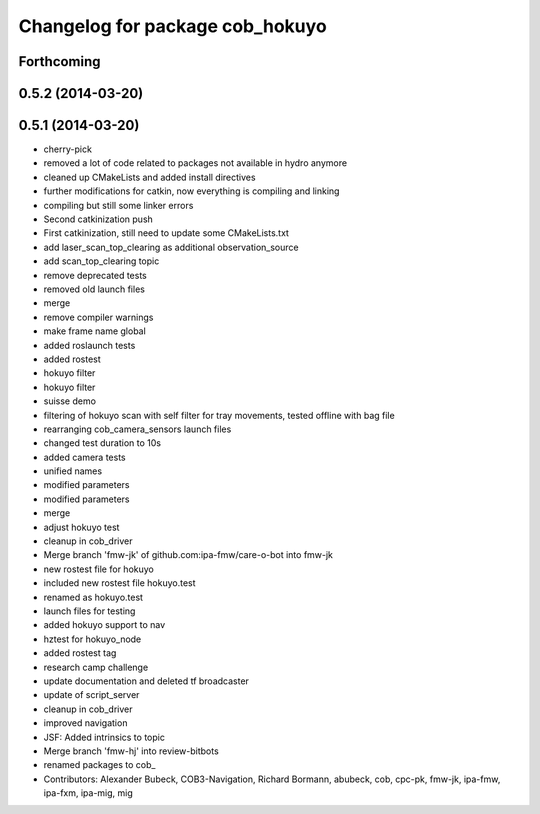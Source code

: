 ^^^^^^^^^^^^^^^^^^^^^^^^^^^^^^^^
Changelog for package cob_hokuyo
^^^^^^^^^^^^^^^^^^^^^^^^^^^^^^^^

Forthcoming
-----------

0.5.2 (2014-03-20)
------------------

0.5.1 (2014-03-20)
------------------
* cherry-pick
* removed a lot of code related to packages not available in hydro anymore
* cleaned up CMakeLists and added install directives
* further modifications for catkin, now everything is compiling and linking
* compiling but still some linker errors
* Second catkinization push
* First catkinization, still need to update some CMakeLists.txt
* add laser_scan_top_clearing as additional observation_source
* add scan_top_clearing topic
* remove deprecated tests
* removed old launch files
* merge
* remove compiler warnings
* make frame name global
* added roslaunch tests
* added rostest
* hokuyo filter
* hokuyo filter
* suisse demo
* filtering of hokuyo scan with self filter for tray movements, tested offline with bag file
* rearranging cob_camera_sensors launch files
* changed test duration to 10s
* added camera tests
* unified names
* modified parameters
* modified parameters
* merge
* adjust hokuyo test
* cleanup in cob_driver
* Merge branch 'fmw-jk' of github.com:ipa-fmw/care-o-bot into fmw-jk
* new rostest file for hokuyo
* included new rostest file hokuyo.test
* renamed as hokuyo.test
* launch files for testing
* added hokuyo support to nav
* hztest for hokuyo_node
* added rostest tag
* research camp challenge
* update documentation and deleted tf broadcaster
* update of script_server
* cleanup in cob_driver
* improved navigation
* JSF: Added intrinsics to topic
* Merge branch 'fmw-hj' into review-bitbots
* renamed packages to cob_
* Contributors: Alexander Bubeck, COB3-Navigation, Richard Bormann, abubeck, cob, cpc-pk, fmw-jk, ipa-fmw, ipa-fxm, ipa-mig, mig
